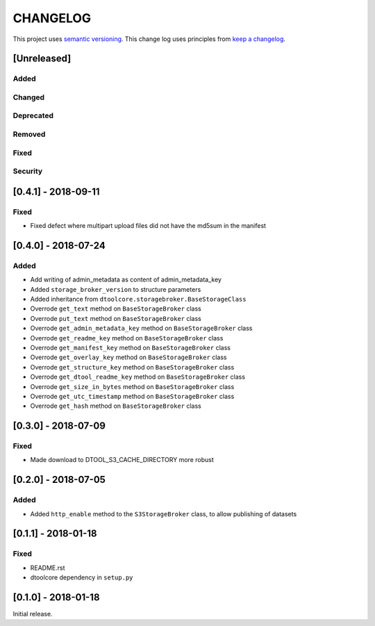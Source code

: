 CHANGELOG
=========

This project uses `semantic versioning <http://semver.org/>`_.
This change log uses principles from `keep a changelog <http://keepachangelog.com/>`_.

[Unreleased]
------------

Added
^^^^^


Changed
^^^^^^^


Deprecated
^^^^^^^^^^


Removed
^^^^^^^


Fixed
^^^^^


Security
^^^^^^^^


[0.4.1] - 2018-09-11
--------------------

Fixed
^^^^^

- Fixed defect where multipart upload files did not have the md5sum in the
  manifest



[0.4.0] - 2018-07-24
--------------------

Added
^^^^^

- Add writing of admin_metadata as content of admin_metadata_key
- Added ``storage_broker_version`` to structure parameters
- Added inheritance from ``dtoolcore.storagebroker.BaseStorageClass``
- Overrode ``get_text`` method on ``BaseStorageBroker`` class
- Overrode ``put_text`` method on ``BaseStorageBroker`` class
- Overrode ``get_admin_metadata_key`` method on ``BaseStorageBroker`` class
- Overrode ``get_readme_key`` method on ``BaseStorageBroker`` class
- Overrode ``get_manifest_key`` method on ``BaseStorageBroker`` class
- Overrode ``get_overlay_key`` method on ``BaseStorageBroker`` class
- Overrode ``get_structure_key`` method on ``BaseStorageBroker`` class
- Overrode ``get_dtool_readme_key`` method on ``BaseStorageBroker`` class
- Overrode ``get_size_in_bytes`` method on ``BaseStorageBroker`` class
- Overrode ``get_utc_timestamp`` method on ``BaseStorageBroker`` class
- Overrode ``get_hash`` method on ``BaseStorageBroker`` class


[0.3.0] - 2018-07-09
--------------------

Fixed
^^^^^

- Made download to DTOOL_S3_CACHE_DIRECTORY more robust


[0.2.0] - 2018-07-05
--------------------

Added
^^^^^

- Added ``http_enable`` method to the ``S3StorageBroker`` class,  to allow
  publishing of datasets


[0.1.1] - 2018-01-18
--------------------

Fixed
^^^^^

- README.rst
- dtoolcore dependency in ``setup.py``


[0.1.0] - 2018-01-18
--------------------

Initial release.
